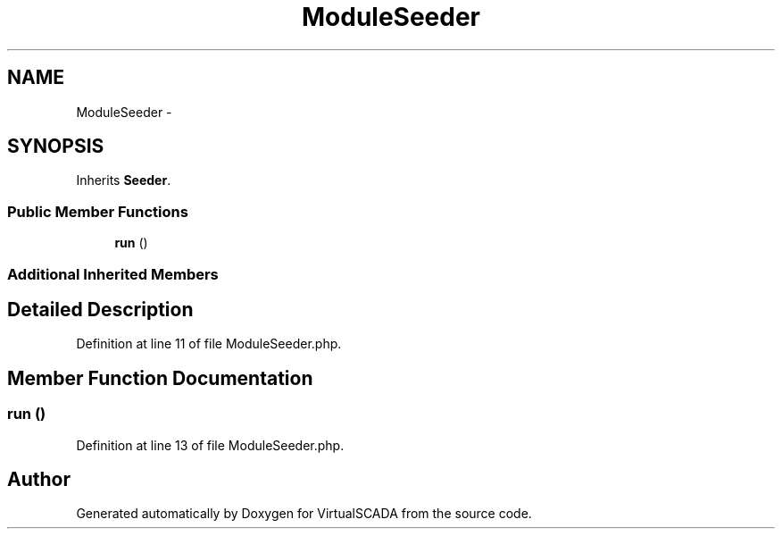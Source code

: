 .TH "ModuleSeeder" 3 "Tue Apr 14 2015" "Version 1.0" "VirtualSCADA" \" -*- nroff -*-
.ad l
.nh
.SH NAME
ModuleSeeder \- 
.SH SYNOPSIS
.br
.PP
.PP
Inherits \fBSeeder\fP\&.
.SS "Public Member Functions"

.in +1c
.ti -1c
.RI "\fBrun\fP ()"
.br
.in -1c
.SS "Additional Inherited Members"
.SH "Detailed Description"
.PP 
Definition at line 11 of file ModuleSeeder\&.php\&.
.SH "Member Function Documentation"
.PP 
.SS "run ()"

.PP
Definition at line 13 of file ModuleSeeder\&.php\&.

.SH "Author"
.PP 
Generated automatically by Doxygen for VirtualSCADA from the source code\&.
